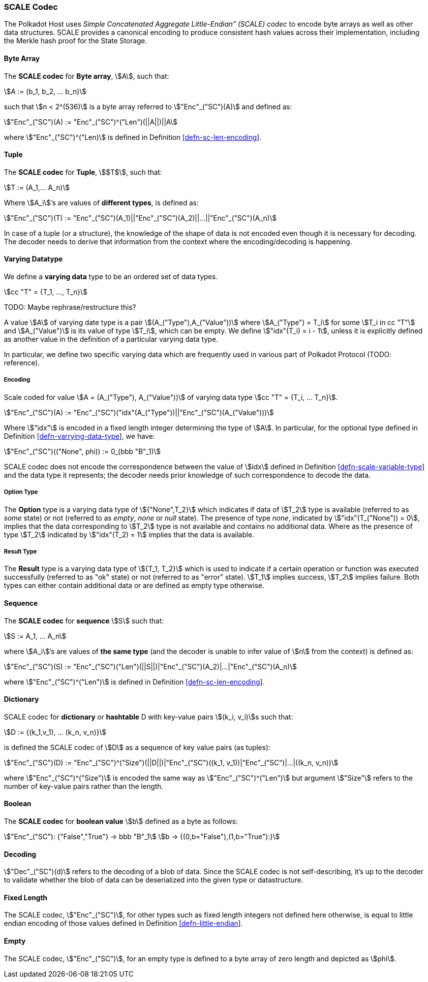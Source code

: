 [#sect-scale-codec]
=== SCALE Codec

The Polkadot Host uses _Simple Concatenated Aggregate Little-Endian” (SCALE)
codec_ to encode byte arrays as well as other data structures. SCALE provides a
canonical encoding to produce consistent hash values across their
implementation, including the Merkle hash proof for the State Storage.

[#defn-scale-byte-array]
==== Byte Array
****
The *SCALE codec* for *Byte array*, stem:[A], such that:

[stem]
++++
A := (b_1, b_2, ... b_n)
++++

such that stem:[n < 2^(536)] is a byte array referred to stem:["Enc"_("SC")(A)]
and defined as:

[stem]
++++
"Enc"_("SC")(A) := "Enc"_("SC")^("Len")(||A||)||A
++++

where stem:["Enc"_("SC")^("Len)] is defined in Definition
link:#defn-sc-len-encoding[[defn-sc-len-encoding]].
****

[#defn-scale-tuple]
==== Tuple
****
The *SCALE codec* for *Tuple*, stem:[$T$], such that:

[stem]
++++
T := (A_1,... A_n)
++++

Where stem:[A_i]’s are values of *different types*, is defined as:

[stem]
++++
"Enc"_("SC")(T) := "Enc"_("SC")(A_1)||"Enc"_("SC")(A_2)||...||"Enc"_("SC")(A_n)
++++

In case of a tuple (or a structure), the knowledge of the shape of data is not
encoded even though it is necessary for decoding. The decoder needs to derive
that information from the context where the encoding/decoding is happening.
****

[#defn-varrying-data-type]
==== Varying Datatype
****
We define a *varying data* type to be an ordered set of data types.

[stem]
++++
cc "T" = {T_1, ..., T_n}
++++

TODO: Maybe rephrase/restructure this?

A value stem:[A] of varying date type is a pair stem:[(A_("Type"),A_("Value"))]
where stem:[A_("Type") = T_i] for some stem:[T_i in cc "T"] and
stem:[A_("Value")] is its value of type stem:[T_i], which can be empty. We
define stem:["idx"(T_i) = i - 1], unless it is explicitly defined as another
value in the definition of a particular varying data type.

In particular, we define two specific varying data which are frequently used in
various part of Polkadot Protocol (TODO: reference).
****

[#defn-scale-variable-type]
===== Encoding
Scale coded for value stem:[A = (A_("Type"), A_("Value"))] of varying data type
stem:[cc "T" = {T_i, ... T_n}].

[stem]
++++
"Enc"_("SC")(A) := "Enc"_("SC")("idx"(A_("Type"))||"Enc"_("SC")(A_("Value")))
++++

Where stem:["idx"] is encoded in a fixed length integer determining the type of
stem:[A]. In particular, for the optional type defined in Definition
link:#defn-varrying-data-type[[defn-varrying-data-type]], we have:

[stem]
++++
"Enc"_("SC")(("None", phi)) := 0_(bbb "B"_1)
++++

SCALE codec does not encode the correspondence between the value of stem:[idx]
defined in Definition link:#defn-scale-variable-type[[defn-scale-variable-type]]
and the data type it represents; the decoder needs prior knowledge of such
correspondence to decode the data.

[#defn-option-type]
===== Option Type
****
The *Option* type is a varying data type of stem:[{"None",T_2}] which indicates if
data of stem:[T_2] type is available (referred to as _some_ state) or not
(referred to as _empty_, _none_ or _null_ state). The presence of type _none_,
indicated by stem:["idx"(T_("None")) = 0], implies that the data corresponding
to stem:[T_2] type is not available and contains no additional data. Where as
the presence of type stem:[T_2] indicated by stem:["idx"(T_2) = 1] implies that
the data is available.
****

[#defn-result-type]
===== Result Type
****
The *Result* type is a varying data type of stem:[{T_1, T_2}] which is used to
indicate if a certain operation or function was executed successfully (referred
to as "ok" state) or not (referred to as "error" state). stem:[T_1] implies
success, stem:[T_2] implies failure. Both types can either contain additional
data or are defined as empty type otherwise.
****

[#defn-scale-list]
==== Sequence
****
The *SCALE codec* for *sequence* stem:[S] such that:

[stem]
++++
S := A_1, ... A_n
++++

where stem:[A_i]’s are values of *the same type* (and the decoder is unable to
infer value of stem:[n] from the context) is defined as:

[stem]
++++
"Enc"_("SC")(S) := "Enc"_("SC")("Len")(||S||)|"Enc"_("SC")(A_2)|...|"Enc"_("SC")(A_n)
++++

where stem:["Enc"_("SC")^("Len")] is defined in Definition
link:#defn-sc-len-encoding[[defn-sc-len-encoding]].
****

==== Dictionary
****
SCALE codec for *dictionary* or *hashtable* D with key-value pairs stem:[(k_i,
v_i)]s such that:

[stem]
++++
D := {(k_1,v_1), ... (k_n, v_n)}
++++

is defined the SCALE codec of stem:[D] as a sequence of key value pairs (as
tuples):

[stem]
++++
"Enc"_("SC")(D) := "Enc"_("SC")^("Size")(||D||)|"Enc"_("SC")((k_1, v_1))|"Enc"_("SC")|...|((k_n, v_n))
++++

where stem:["Enc"_("SC")^("Size")] is encoded the same way as
stem:["Enc"_("SC")^("Len")] but argument stem:["Size"] refers to the number of
key-value pairs rather than the length.
****

==== Boolean
****
The *SCALE codec* for *boolean value* stem:[b] defined as a byte as follows:

[stem]
++++
"Enc"_("SC"): {"False","True"} -> bbb "B"_1\
b -> {(0,b="False"),(1,b="True"):}
++++
****

==== Decoding
****
stem:["Dec"_("SC")(d)]
refers to the decoding of a blob of data. Since the SCALE codec is not
self-describing, it’s up to the decoder to validate whether the blob of data can
be deserialized into the given type or datastructure.
****

[#defn-scale-fixed-length]
==== Fixed Length
****
The SCALE codec, stem:["Enc"_("SC")], for other types such as fixed length
integers not defined here otherwise, is equal to little endian encoding of those
values defined in Definition link:#defn-little-endian[[defn-little-endian]].
****

[#defn-scale-empty]
==== Empty
****
The SCALE codec, stem:["Enc"_("SC")], for an empty type is defined to a byte
array of zero length and depicted as stem:[phi].
****

